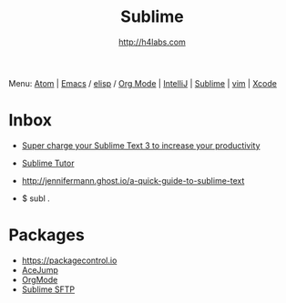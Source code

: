 #+STARTUP: showall
#+TITLE: Sublime
#+AUTHOR: http://h4labs.com
#+HTML_HEAD: <link rel="stylesheet" type="text/css" href="/resources/css/myorg.css" />

Menu: [[file:atom.org][Atom]] | [[file:emacs.org][Emacs]] / [[file:elisp.org][elisp]] / [[file:org-mode.org][Org Mode]] | [[file:intellij.org][IntelliJ]] | [[file:sublime.org][Sublime]] | [[file:vim.org][vim]] | [[file:xcode.org][Xcode]]

* Inbox

+ [[https://hackernoon.com/super-charge-your-sublime-text-3-to-increase-your-productivity-5d02c2c1b356#.mvhkkij6q][Super charge your Sublime Text 3 to increase your productivity]]
+ [[https://sublimetutor.com][Sublime Tutor]]

+ http://jennifermann.ghost.io/a-quick-guide-to-sublime-text
+ $ subl .

* Packages
+ https://packagecontrol.io
+ [[https://github.com/ice9js/ace-jump-sublime][AceJump]]
+ [[https://github.com/danielmagnussons/orgmode][OrgMode]]
+ [[https://wbond.net/sublime_packages/sftp][Sublime SFTP]]
